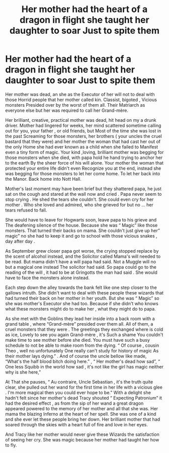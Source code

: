#+TITLE: Her mother had the heart of a dragon in flight she taught her daughter to soar Just to spite them

* Her mother had the heart of a dragon in flight she taught her daughter to soar Just to spite them
:PROPERTIES:
:Author: pygmypuffonacid
:Score: 0
:DateUnix: 1578785908.0
:DateShort: 2020-Jan-12
:END:
Her mother was dead, an she as the Executor of her will not to deal with those Horrid people that her mother called kin. Classist, bigoted , Vicious monsters Presided over by the worst of them all. Their Matriarch as everyone else but her was required to call her Grand-mère.

Her brilliant, creative, practical mother was dead, hit head on my a drunk driver. Mother had lingered for weeks, her mind scattered sometime calling out for you, your father , or old friends, but Most of the time she was lost in the past Screaming for those monsters, her brothers ( your uncles the cruel bastard that they were) and her mother the woman that had cast her out of the only Home she had ever known as a child when she failed to Manifest even a tiny form of magic. Your kind ,loving, brilliant mother was begging for those monsters when she died, with papa hold he hand trying to anchor her to the earth By the sheer force of his will alone. Your mother the woman that protected your entire life didn't even Recognize you at the end, instead she was begging for those monsters to let her come home. To let her back into the Manor. Back home into Nott Hall.

Mother's last moment may have been brief but they shattered papa, he just sat on the cough and stared at the wall now and cried . Papa never seem to stop crying . He shed the tears she couldn't. She could even cry for her mother . Who she loved and admired, who she grieved for but no ... her tears refused to fall.

She would have to leave for Hogwarts soon, leave papa to his grieve and The deafening silence of the house. Because she was “ Magic” like those monsters. That turned their backs on mama. She couldn't just give up her” magic” no she had to keep it and go to school with those vicious snakes , day after day .

As September grew closer papa got worse, the crying stopped replace by the scent of alcohol instead, and the Solicitor called Mama's will needed to be read. But mama didn't have a will papa had said. Not a Muggle will no but a magical one instead The solicitor had said. So papa could go to the reading of the will , it had to be at Gringotts the man had said . She would have to face the monsters alone instead.

Each step down the alley towards the bank felt like one step closer to the gallows intruth. She didn't want to deal with these people these wizards that had turned their back on her mother in her youth. But she was “ Magic” so she was mother's Executor she had too. Because if she didn't who knows what these monsters might do to make her , what they might do to papa.

As she met with the Goblins they lead her inside into a back room with a grand table , where “Grand-mère” presided over them all. All of them, a cruel monsters that they were . The greetings they exchanged where is cold as ice, Lovely to see you again Grand-mère , it's Such a shame You couldn't make time to see mother before she died. You must have such a busy schedule to not be able to make room from the dying. “ Of course , cousin Theo , well no unfortunately One really can't study for history of magic As their mother lays dying.” . And of course the uncle bellow like made, “What's the half blood bitch doing here.” , “ Her mother's dead how sad”, “ One less Squibb in the world how sad , it's not like the girl has magic neither why is she here,”

At That she pauses, “ Au contraire, Uncle Sebastian , it's the truth quite clear, she pulled out her wand for the first time in her life with a vicious glee . I'm more magical then you could ever hope to be.” With a delight she hadn't felt since her mother's dead Tracy shouted “ Expecting Patronium” it had the desired effect , as from the sip of her wand a great dragon appeared powered to the memory of her mother and all that she was. Her mama the blazing Inferno at the heart of her spell. She was one of a kind and she ever let these people bring her down. Her brilliant mother that had soared through the skies with a heart full of fire and love in her eyes.

And Tracy like her mother would never give these Wizards the satisfaction of seeing her cry. She was magic because her mother had taught her how to fly.

